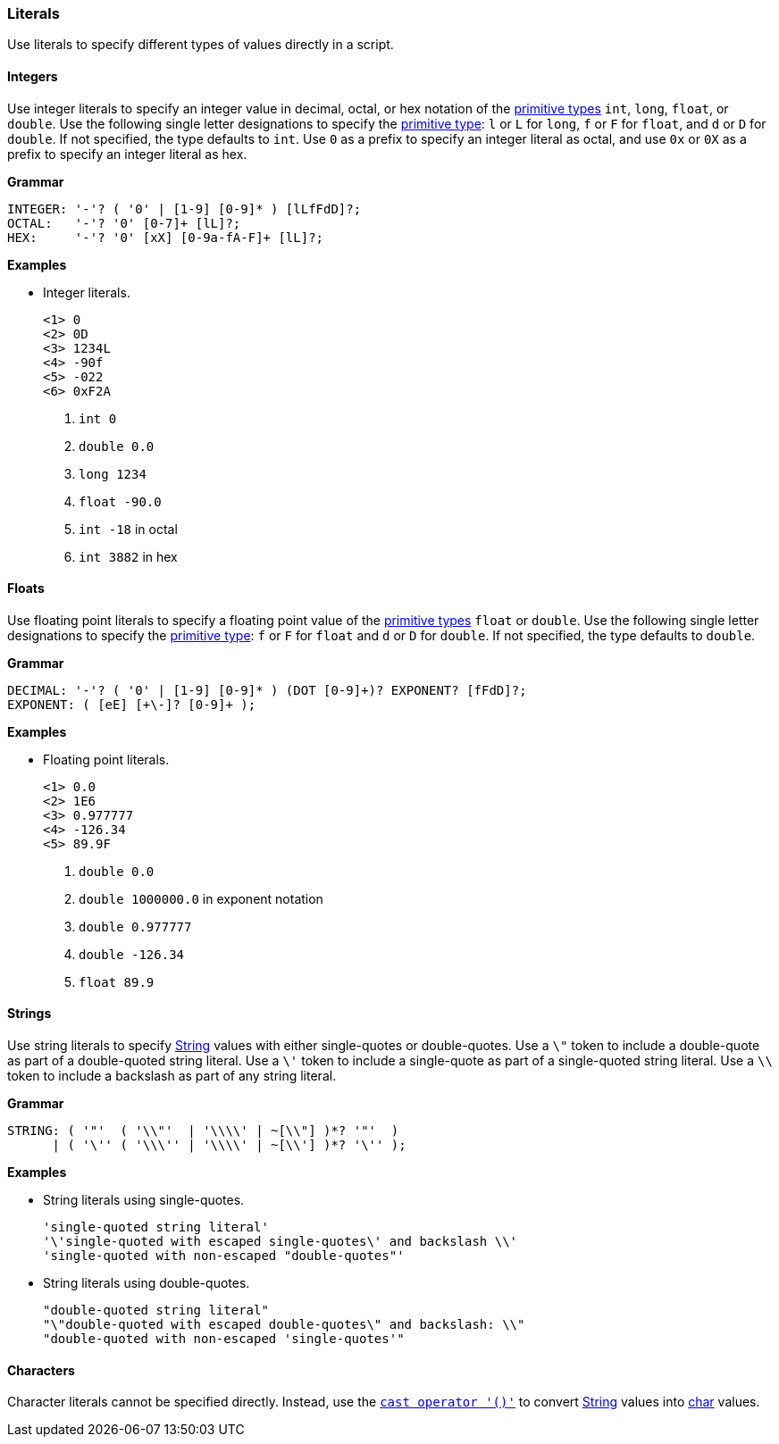 [[painless-literals]]
=== Literals

Use literals to specify different types of values directly in a script.

[[integers]]
==== Integers

Use integer literals to specify an integer value in decimal, octal, or hex
notation of the <<primitive-types, primitive types>> `int`, `long`, `float`,
or `double`. Use the following single letter designations to specify the
<<primitive-types, primitive type>>: `l` or `L` for `long`, `f` or `F` for
`float`, and `d` or `D` for `double`. If not specified, the type defaults to
`int`.  Use `0` as a prefix to specify an integer literal as octal, and use
`0x` or `0X` as a prefix to specify an integer literal as hex.

*Grammar*
[source,ANTLR4]
----
INTEGER: '-'? ( '0' | [1-9] [0-9]* ) [lLfFdD]?;
OCTAL:   '-'? '0' [0-7]+ [lL]?;
HEX:     '-'? '0' [xX] [0-9a-fA-F]+ [lL]?;
----

*Examples*

* Integer literals.
+
[source,Painless]
----
<1> 0
<2> 0D
<3> 1234L
<4> -90f
<5> -022
<6> 0xF2A
----
+
<1> `int 0`
<2> `double 0.0`
<3> `long 1234`
<4> `float -90.0`
<5> `int -18` in octal
<6> `int 3882` in hex

[[floats]]
==== Floats

Use floating point literals to specify a floating point value of the
<<primitive-types, primitive types>> `float` or `double`. Use the following
single letter designations to specify the <<primitive-types, primitive type>>:
`f` or `F` for `float` and `d` or `D` for `double`. If not specified, the type
defaults to `double`.

*Grammar*
[source,ANTLR4]
----
DECIMAL: '-'? ( '0' | [1-9] [0-9]* ) (DOT [0-9]+)? EXPONENT? [fFdD]?;
EXPONENT: ( [eE] [+\-]? [0-9]+ );
----

*Examples*

* Floating point literals.
+
[source,Painless]
----
<1> 0.0
<2> 1E6
<3> 0.977777
<4> -126.34
<5> 89.9F
----
+
<1> `double 0.0`
<2> `double 1000000.0` in exponent notation
<3> `double 0.977777`
<4> `double -126.34`
<5> `float 89.9`

[[strings]]
==== Strings

Use string literals to specify <<string-type, String>> values with
either single-quotes or double-quotes. Use a `\"` token to include a
double-quote as part of a double-quoted string literal. Use a `\'` token to
include a single-quote as part of a single-quoted string literal.  Use a `\\`
token to include a backslash as part of any string literal.

*Grammar*
[source,ANTLR4]
----
STRING: ( '"'  ( '\\"'  | '\\\\' | ~[\\"] )*? '"'  )
      | ( '\'' ( '\\\'' | '\\\\' | ~[\\'] )*? '\'' );
----

*Examples*

* String literals using single-quotes.
+
[source,Painless]
----
'single-quoted string literal'
'\'single-quoted with escaped single-quotes\' and backslash \\'
'single-quoted with non-escaped "double-quotes"'
----
+
* String literals using double-quotes.
+
[source,Painless]
----
"double-quoted string literal"
"\"double-quoted with escaped double-quotes\" and backslash: \\"
"double-quoted with non-escaped 'single-quotes'"
----

[[characters]]
==== Characters

Character literals cannot be specified directly. Instead, use the
<<string-character-casting, `cast operator '()'`>> to convert
<<string-type, String>> values into <<primitive-types, char>> values.
